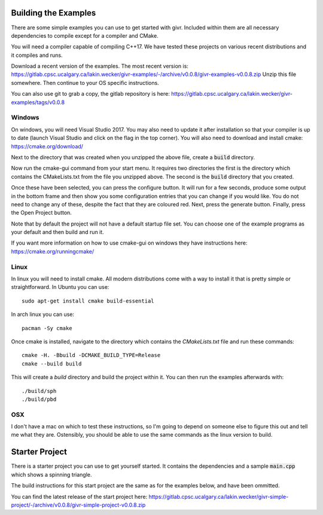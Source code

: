 Building the Examples
=====================
.. highlight:: bash

There are some simple examples you can use to get started with givr.
Included within them are all necessary dependencies to compile except
for a compiler and CMake.

You will need a compiler capable of compiling C++17. We have tested these
projects on various recent distributions and it compiles and runs.

Download a recent version of the examples. The most recent version is:
https://gitlab.cpsc.ucalgary.ca/lakin.wecker/givr-examples/-/archive/v0.0.8/givr-examples-v0.0.8.zip
Unzip this file somewhere.  Then continue to your OS specific instructions.

You can also use git to grab a copy, the gitlab repository is here:
https://gitlab.cpsc.ucalgary.ca/lakin.wecker/givr-examples/tags/v0.0.8


Windows
-------
On windows, you will need Visual Studio 2017. You may also need to update it after installation so that your compiler is up to date (launch Visual Studio and click on the flag in the top corner).  You will also need to
download and install cmake: https://cmake.org/download/

Next to the directory that was created when you unzipped the above file,
create a :code:`build` directory.

Now run the cmake-gui command from your start menu. It requires two directories
the first is the directory which contains the CMakeLists.txt from the file you
unzipped above.  The second is the  :code:`build` directory that you created.

Once these have been selected, you can press the configure button. It will
run for a few seconds, produce some output in the bottom frame and then show
you some configuration entries that you can change if you would like. You do
not need to change any of these, despite the fact that they are coloured red.
Next, press the generate button. Finally, press the Open Project button.

Note that by default the project will not have a default startup file set. You
can choose one of the example programs as your default and then build and run it.

If you want more information on how to use cmake-gui on windows they have
instructions here: https://cmake.org/runningcmake/


Linux
-----
In linux you will need to install cmake. All modern distributions come
with a way to install it that is pretty simple or straightforward. In
Ubuntu you can use::

   sudo apt-get install cmake build-essential

In arch linux you can use::

   pacman -Sy cmake

Once cmake is installed, navigate to the directory which contains the
`CMakeLists.txt` file and run these commands::

    cmake -H. -Bbuild -DCMAKE_BUILD_TYPE=Release
    cmake --build build

This will create a `build` directory and build the project within it.
You can then run the examples afterwards with::

   ./build/sph
   ./build/pbd

OSX
---
I don't have a mac on which to test these instructions, so I'm going to depend
on someone else to figure this out and tell me what they are. Ostensibly, you
should be able to use the same commands as the linux version to build.

Starter Project
===============
There is a starter project you can use to get yourself started.
It contains the dependencies and a sample :code:`main.cpp` which
shows a spinning triangle.  

The build instructions for this start project are the same as for
the examples below, and have been ommitted.

You can find the latest release of the start project here:
https://gitlab.cpsc.ucalgary.ca/lakin.wecker/givr-simple-project/-/archive/v0.0.8/givr-simple-project-v0.0.8.zip


